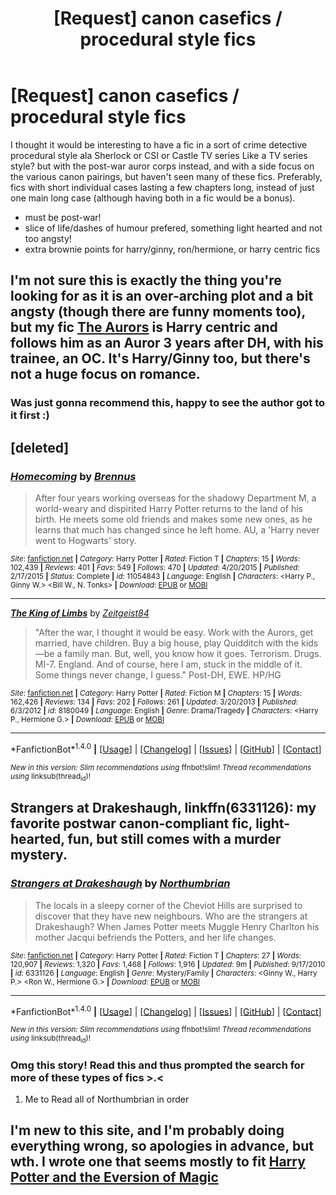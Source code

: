 #+TITLE: [Request] canon casefics / procedural style fics

* [Request] canon casefics / procedural style fics
:PROPERTIES:
:Score: 10
:DateUnix: 1469300120.0
:DateShort: 2016-Jul-23
:FlairText: Request
:END:
I thought it would be interesting to have a fic in a sort of crime detective procedural style ala Sherlock or CSI or Castle TV series Like a TV series style? but with the post-war auror corps instead, and with a side focus on the various canon pairings, but haven't seen many of these fics. Preferably, fics with short individual cases lasting a few chapters long, instead of just one main long case (although having both in a fic would be a bonus).

- must be post-war!
- slice of life/dashes of humour prefered, something light hearted and not too angsty!
- extra brownie points for harry/ginny, ron/hermione, or harry centric fics


** I'm not sure this is exactly the thing you're looking for as it is an over-arching plot and a bit angsty (though there are funny moments too), but my fic [[https://www.fanfiction.net/s/11815544/1/The-Aurors][The Aurors]] is Harry centric and follows him as an Auror 3 years after DH, with his trainee, an OC. It's Harry/Ginny too, but there's not a huge focus on romance.
:PROPERTIES:
:Author: FloreatCastellum
:Score: 3
:DateUnix: 1469352582.0
:DateShort: 2016-Jul-24
:END:

*** Was just gonna recommend this, happy to see the author got to it first :)
:PROPERTIES:
:Author: LiamNeesonsMegaCock
:Score: 2
:DateUnix: 1469410947.0
:DateShort: 2016-Jul-25
:END:


** [deleted]
:PROPERTIES:
:Score: 2
:DateUnix: 1469304557.0
:DateShort: 2016-Jul-24
:END:

*** [[http://www.fanfiction.net/s/11054843/1/][*/Homecoming/*]] by [[https://www.fanfiction.net/u/4577618/Brennus][/Brennus/]]

#+begin_quote
  After four years working overseas for the shadowy Department M, a world-weary and dispirited Harry Potter returns to the land of his birth. He meets some old friends and makes some new ones, as he learns that much has changed since he left home. AU, a 'Harry never went to Hogwarts' story.
#+end_quote

^{/Site/: [[http://www.fanfiction.net/][fanfiction.net]] *|* /Category/: Harry Potter *|* /Rated/: Fiction T *|* /Chapters/: 15 *|* /Words/: 102,439 *|* /Reviews/: 401 *|* /Favs/: 549 *|* /Follows/: 470 *|* /Updated/: 4/20/2015 *|* /Published/: 2/17/2015 *|* /Status/: Complete *|* /id/: 11054843 *|* /Language/: English *|* /Characters/: <Harry P., Ginny W.> <Bill W., N. Tonks> *|* /Download/: [[http://www.ff2ebook.com/old/ffn-bot/index.php?id=11054843&source=ff&filetype=epub][EPUB]] or [[http://www.ff2ebook.com/old/ffn-bot/index.php?id=11054843&source=ff&filetype=mobi][MOBI]]}

--------------

[[http://www.fanfiction.net/s/8180049/1/][*/The King of Limbs/*]] by [[https://www.fanfiction.net/u/1549688/Zeitgeist84][/Zeitgeist84/]]

#+begin_quote
  "After the war, I thought it would be easy. Work with the Aurors, get married, have children. Buy a big house, play Quidditch with the kids---be a family man. But, well, you know how it goes. Terrorism. Drugs. MI-7. England. And of course, here I am, stuck in the middle of it. Some things never change, I guess." Post-DH, EWE. HP/HG
#+end_quote

^{/Site/: [[http://www.fanfiction.net/][fanfiction.net]] *|* /Category/: Harry Potter *|* /Rated/: Fiction M *|* /Chapters/: 15 *|* /Words/: 162,426 *|* /Reviews/: 134 *|* /Favs/: 202 *|* /Follows/: 261 *|* /Updated/: 3/20/2013 *|* /Published/: 6/3/2012 *|* /id/: 8180049 *|* /Language/: English *|* /Genre/: Drama/Tragedy *|* /Characters/: <Harry P., Hermione G.> *|* /Download/: [[http://www.ff2ebook.com/old/ffn-bot/index.php?id=8180049&source=ff&filetype=epub][EPUB]] or [[http://www.ff2ebook.com/old/ffn-bot/index.php?id=8180049&source=ff&filetype=mobi][MOBI]]}

--------------

*FanfictionBot*^{1.4.0} *|* [[[https://github.com/tusing/reddit-ffn-bot/wiki/Usage][Usage]]] | [[[https://github.com/tusing/reddit-ffn-bot/wiki/Changelog][Changelog]]] | [[[https://github.com/tusing/reddit-ffn-bot/issues/][Issues]]] | [[[https://github.com/tusing/reddit-ffn-bot/][GitHub]]] | [[[https://www.reddit.com/message/compose?to=tusing][Contact]]]

^{/New in this version: Slim recommendations using/ ffnbot!slim! /Thread recommendations using/ linksub(thread_id)!}
:PROPERTIES:
:Author: FanfictionBot
:Score: 2
:DateUnix: 1469304570.0
:DateShort: 2016-Jul-24
:END:


** *Strangers at Drakeshaugh*, linkffn(6331126): my favorite postwar canon-compliant fic, light-hearted, fun, but still comes with a murder mystery.
:PROPERTIES:
:Author: InquisitorCOC
:Score: 2
:DateUnix: 1469330804.0
:DateShort: 2016-Jul-24
:END:

*** [[http://www.fanfiction.net/s/6331126/1/][*/Strangers at Drakeshaugh/*]] by [[https://www.fanfiction.net/u/2132422/Northumbrian][/Northumbrian/]]

#+begin_quote
  The locals in a sleepy corner of the Cheviot Hills are surprised to discover that they have new neighbours. Who are the strangers at Drakeshaugh? When James Potter meets Muggle Henry Charlton his mother Jacqui befriends the Potters, and her life changes.
#+end_quote

^{/Site/: [[http://www.fanfiction.net/][fanfiction.net]] *|* /Category/: Harry Potter *|* /Rated/: Fiction T *|* /Chapters/: 27 *|* /Words/: 120,907 *|* /Reviews/: 1,320 *|* /Favs/: 1,468 *|* /Follows/: 1,916 *|* /Updated/: 9m *|* /Published/: 9/17/2010 *|* /id/: 6331126 *|* /Language/: English *|* /Genre/: Mystery/Family *|* /Characters/: <Ginny W., Harry P.> <Ron W., Hermione G.> *|* /Download/: [[http://www.ff2ebook.com/old/ffn-bot/index.php?id=6331126&source=ff&filetype=epub][EPUB]] or [[http://www.ff2ebook.com/old/ffn-bot/index.php?id=6331126&source=ff&filetype=mobi][MOBI]]}

--------------

*FanfictionBot*^{1.4.0} *|* [[[https://github.com/tusing/reddit-ffn-bot/wiki/Usage][Usage]]] | [[[https://github.com/tusing/reddit-ffn-bot/wiki/Changelog][Changelog]]] | [[[https://github.com/tusing/reddit-ffn-bot/issues/][Issues]]] | [[[https://github.com/tusing/reddit-ffn-bot/][GitHub]]] | [[[https://www.reddit.com/message/compose?to=tusing][Contact]]]

^{/New in this version: Slim recommendations using/ ffnbot!slim! /Thread recommendations using/ linksub(thread_id)!}
:PROPERTIES:
:Author: FanfictionBot
:Score: 1
:DateUnix: 1469330812.0
:DateShort: 2016-Jul-24
:END:


*** Omg this story! Read this and thus prompted the search for more of these types of fics >.<
:PROPERTIES:
:Score: 1
:DateUnix: 1469331122.0
:DateShort: 2016-Jul-24
:END:

**** Me to Read all of Northumbrian in order
:PROPERTIES:
:Author: abuell
:Score: 1
:DateUnix: 1469339919.0
:DateShort: 2016-Jul-24
:END:


** I'm new to this site, and I'm probably doing everything wrong, so apologies in advance, but wth. I wrote one that seems mostly to fit [[https://www.fanfiction.net/s/11662486/1/Harry-Potter-and-the-Eversion-of-Magic][Harry Potter and the Eversion of Magic]]
:PROPERTIES:
:Score: 2
:DateUnix: 1470085489.0
:DateShort: 2016-Aug-02
:END:
